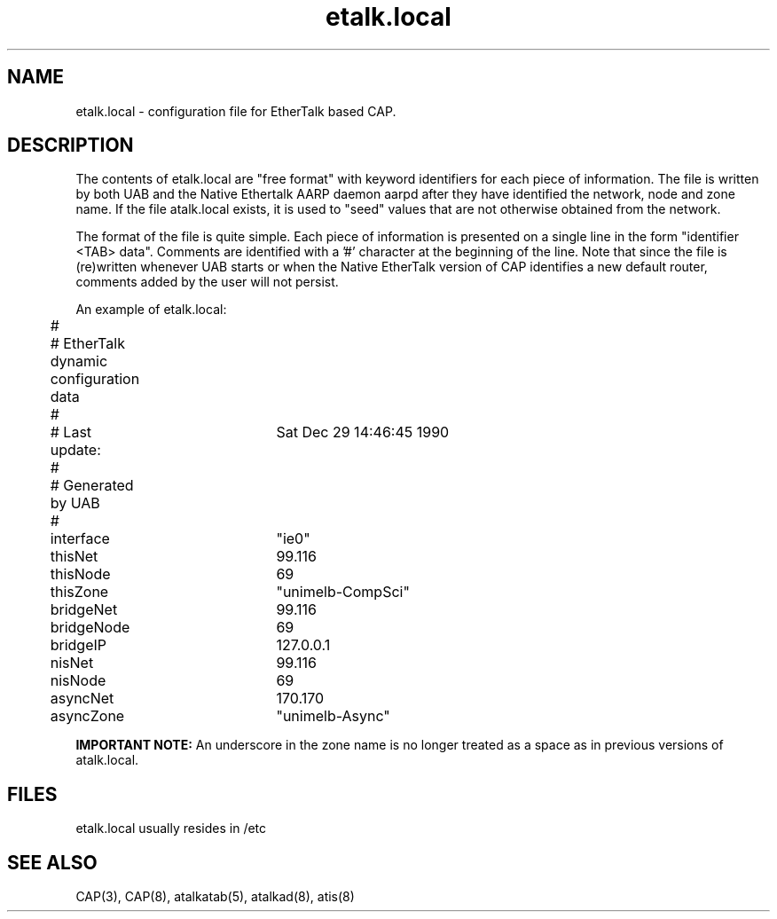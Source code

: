 .TH etalk.local 5 "27 February 1991" "Melbourne University"
.SH NAME
etalk.local \- configuration file for EtherTalk based CAP.
.SH DESCRIPTION
The contents of etalk.local are "free format" with
keyword identifiers for each piece of information. The file is written by
both UAB and the Native Ethertalk AARP daemon aarpd
after they have identified the network, node and zone name.
If the file atalk.local exists, it
is used to "seed" values that are not otherwise obtained from the network.
.PP
The format of the file is quite simple. Each piece of information is
presented on a single line in the form "identifier <TAB> data". Comments
are identified with a '#' character at the beginning of the line. Note that
since the file is (re)written whenever UAB starts or when the Native
EtherTalk version of CAP identifies a new default router, comments added by
the user will not persist.
.PP
An example of etalk.local:
.nf
	#
	# EtherTalk dynamic configuration data
	#
	# Last update:	Sat Dec 29 14:46:45 1990
	#
	# Generated by UAB
	#
	interface   	"ie0"
	thisNet     	99.116
	thisNode    	69
	thisZone    	"unimelb-CompSci"
	bridgeNet   	99.116
	bridgeNode  	69
	bridgeIP    	127.0.0.1
	nisNet      	99.116
	nisNode     	69
	asyncNet    	170.170
	asyncZone   	"unimelb-Async"
.fi
.sp
.BI IMPORTANT\ NOTE:
An underscore in the zone name is
no longer treated as a space as in previous versions of atalk.local.
.SH FILES
etalk.local usually resides in /etc
.SH SEE ALSO
CAP(3), CAP(8), atalkatab(5), atalkad(8), atis(8)
